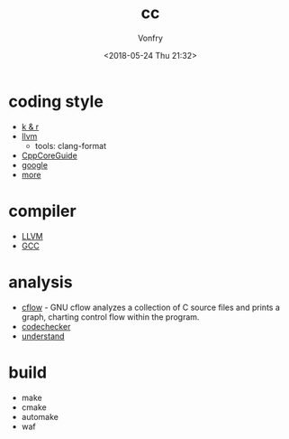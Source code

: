 #+TITLE: cc
#+Date: <2018-05-24 Thu 21:32>
#+AUTHOR: Vonfry

* coding style

- [[https://www.kernel.org/doc/Documentation/process/coding-style.rst][k & r]]
- [[http://llvm.org/docs/CodingStandards.html][llvm]]
  - tools: clang-format
- [[https://github.com/isocpp/CppCoreGuidelines][CppCoreGuide]]
- [[https://google.github.io/styleguide/cppguide.html][google]]
- [[https://github.com/kciter/awesome-style-guide#cpp][more]]
* compiler

- [[https://llvm.org/][LLVM]]
- [[https://gcc.gnu.org/][GCC]]

* analysis

- [[https://www.gnu.org/software/cflow/][cflow]] - GNU cflow analyzes a collection of C source files and prints a graph, charting control flow within the program.
- [[https://github.com/Ericsson/codechecker][codechecker]]
- [[https://scitools.com/][understand]]

* build

- make
- cmake
- automake
- waf

